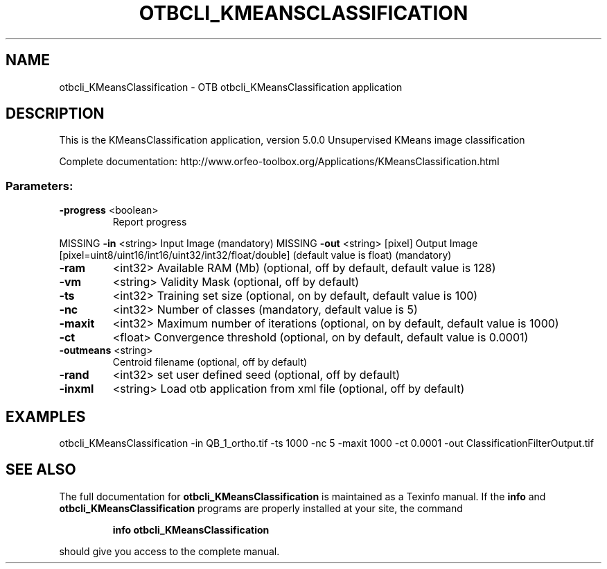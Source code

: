 .\" DO NOT MODIFY THIS FILE!  It was generated by help2man 1.46.4.
.TH OTBCLI_KMEANSCLASSIFICATION "1" "September 2015" "otbcli_KMeansClassification 5.0.0" "User Commands"
.SH NAME
otbcli_KMeansClassification \- OTB otbcli_KMeansClassification application
.SH DESCRIPTION
This is the KMeansClassification application, version 5.0.0
Unsupervised KMeans image classification
.PP
Complete documentation: http://www.orfeo\-toolbox.org/Applications/KMeansClassification.html
.SS "Parameters:"
.TP
\fB\-progress\fR <boolean>
Report progress
.PP
MISSING \fB\-in\fR       <string>         Input Image  (mandatory)
MISSING \fB\-out\fR      <string> [pixel] Output Image  [pixel=uint8/uint16/int16/uint32/int32/float/double] (default value is float) (mandatory)
.TP
\fB\-ram\fR
<int32>          Available RAM (Mb)  (optional, off by default, default value is 128)
.TP
\fB\-vm\fR
<string>         Validity Mask  (optional, off by default)
.TP
\fB\-ts\fR
<int32>          Training set size  (optional, on by default, default value is 100)
.TP
\fB\-nc\fR
<int32>          Number of classes  (mandatory, default value is 5)
.TP
\fB\-maxit\fR
<int32>          Maximum number of iterations  (optional, on by default, default value is 1000)
.TP
\fB\-ct\fR
<float>          Convergence threshold  (optional, on by default, default value is 0.0001)
.TP
\fB\-outmeans\fR <string>
Centroid filename  (optional, off by default)
.TP
\fB\-rand\fR
<int32>          set user defined seed  (optional, off by default)
.TP
\fB\-inxml\fR
<string>         Load otb application from xml file  (optional, off by default)
.SH EXAMPLES
otbcli_KMeansClassification \-in QB_1_ortho.tif \-ts 1000 \-nc 5 \-maxit 1000 \-ct 0.0001 \-out ClassificationFilterOutput.tif
.PP

.SH "SEE ALSO"
The full documentation for
.B otbcli_KMeansClassification
is maintained as a Texinfo manual.  If the
.B info
and
.B otbcli_KMeansClassification
programs are properly installed at your site, the command
.IP
.B info otbcli_KMeansClassification
.PP
should give you access to the complete manual.
